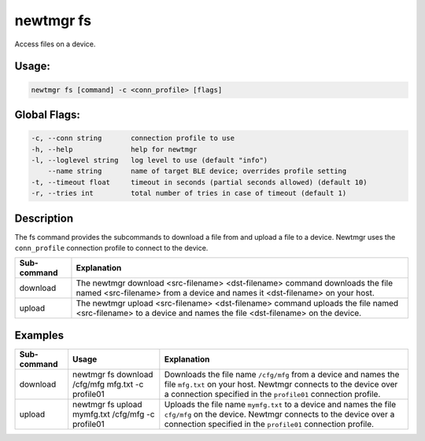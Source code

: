 newtmgr fs
----------

Access files on a device.

Usage:
^^^^^^

.. code-block:: console

        newtmgr fs [command] -c <conn_profile> [flags] 

Global Flags:
^^^^^^^^^^^^^

.. code-block:: console

      -c, --conn string       connection profile to use
      -h, --help              help for newtmgr
      -l, --loglevel string   log level to use (default "info")
          --name string       name of target BLE device; overrides profile setting
      -t, --timeout float     timeout in seconds (partial seconds allowed) (default 10)
      -r, --tries int         total number of tries in case of timeout (default 1)

Description
^^^^^^^^^^^

The fs command provides the subcommands to download a file from and
upload a file to a device. Newtmgr uses the ``conn_profile`` connection
profile to connect to the device.

+----------------+---------------------------+
| Sub-command    | Explanation               |
+================+===========================+
| download       | The newtmgr download      |
|                | <src-filename>            |
|                | <dst-filename> command    |
|                | downloads the file named  |
|                | <src-filename> from a     |
|                | device and names it       |
|                | <dst-filename> on your    |
|                | host.                     |
+----------------+---------------------------+
| upload         | The newtmgr upload        |
|                | <src-filename>            |
|                | <dst-filename> command    |
|                | uploads the file named    |
|                | <src-filename> to a       |
|                | device and names the file |
|                | <dst-filename> on the     |
|                | device.                   |
+----------------+---------------------------+

Examples
^^^^^^^^

+----------------+--------------------------+--------------------+
| Sub-command    | Usage                    | Explanation        |
+================+==========================+====================+
| download       | newtmgr fs download      | Downloads the file |
|                | /cfg/mfg mfg.txt -c      | name ``/cfg/mfg``  |
|                | profile01                | from a device and  |
|                |                          | names the file     |
|                |                          | ``mfg.txt`` on     |
|                |                          | your host. Newtmgr |
|                |                          | connects to the    |
|                |                          | device over a      |
|                |                          | connection         |
|                |                          | specified in the   |
|                |                          | ``profile01``      |
|                |                          | connection         |
|                |                          | profile.           |
+----------------+--------------------------+--------------------+
| upload         | newtmgr fs upload        | Uploads the file   |
|                | mymfg.txt /cfg/mfg -c    | name ``mymfg.txt`` |
|                | profile01                | to a device and    |
|                |                          | names the file     |
|                |                          | ``cfg/mfg`` on the |
|                |                          | device. Newtmgr    |
|                |                          | connects to the    |
|                |                          | device over a      |
|                |                          | connection         |
|                |                          | specified in the   |
|                |                          | ``profile01``      |
|                |                          | connection         |
|                |                          | profile.           |
+----------------+--------------------------+--------------------+
